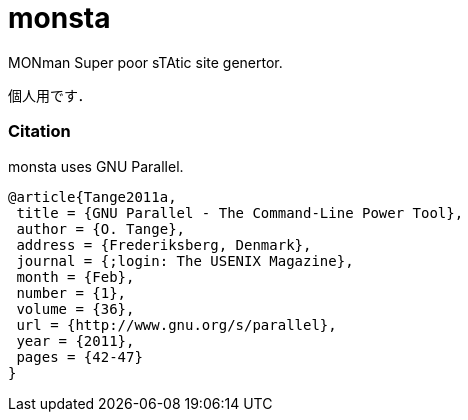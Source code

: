 monsta
======

MONman Super poor sTAtic site genertor.

個人用です．

=== Citation

monsta uses GNU Parallel.

----
@article{Tange2011a,
 title = {GNU Parallel - The Command-Line Power Tool},
 author = {O. Tange},
 address = {Frederiksberg, Denmark},
 journal = {;login: The USENIX Magazine},
 month = {Feb},
 number = {1},
 volume = {36},
 url = {http://www.gnu.org/s/parallel},
 year = {2011},
 pages = {42-47}
}
----
